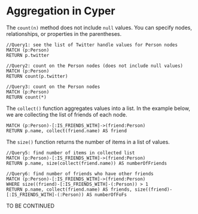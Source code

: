* Aggregation in Cyper

The =count(n)= method does not include =null= values. You can specify nodes, relationships, or properties in the parentheses.

#+begin_src cypher
//Query1: see the list of Twitter handle values for Person nodes
MATCH (p:Person)
RETURN p.twitter

//Query2: count on the Person nodes (does not include null values)
MATCH (p:Person)
RETURN count(p.twitter)

//Query3: count on the Person nodes
MATCH (p:Person)
RETURN count(*)
#+end_src

The =collect()= function aggregates values into a list. In the example below, we are collecting the list of friends of each node.

#+begin_src cypher
MATCH (p:Person)-[:IS_FRIENDS_WITH]->(friend:Person)
RETURN p.name, collect(friend.name) AS friend
#+end_src

The =size()= function returns the number of items in a list of values.

#+begin_src cypher
//Query5: find number of items in collected list
MATCH (p:Person)-[:IS_FRIENDS_WITH]->(friend:Person)
RETURN p.name, size(collect(friend.name)) AS numberOfFriends

//Query6: find number of friends who have other friends
MATCH (p:Person)-[:IS_FRIENDS_WITH]->(friend:Person)
WHERE size((friend)-[:IS_FRIENDS_WITH]-(:Person)) > 1
RETURN p.name, collect(friend.name) AS friends, size((friend)-[:IS_FRIENDS_WITH]-(:Person)) AS numberOfFoFs
#+end_src


TO BE CONTINUED
